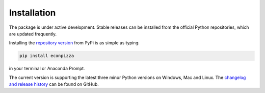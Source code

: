 Installation
============

The package is under active development. Stable releases can be installed from the official Python repositories, which are updated frequently.

Installing the `repository version <https://pypi.org/project/econpizza/>`_ from PyPi is as simple as typing

.. code-block:: bash

   pip install econpizza

in your terminal or Anaconda Prompt.

The current version is supporting the latest three minor Python versions on Windows, Mac and Linux.
The `changelog and release history <https://github.com/gboehl/econpizza/releases>`_ can be found on GitHub.
